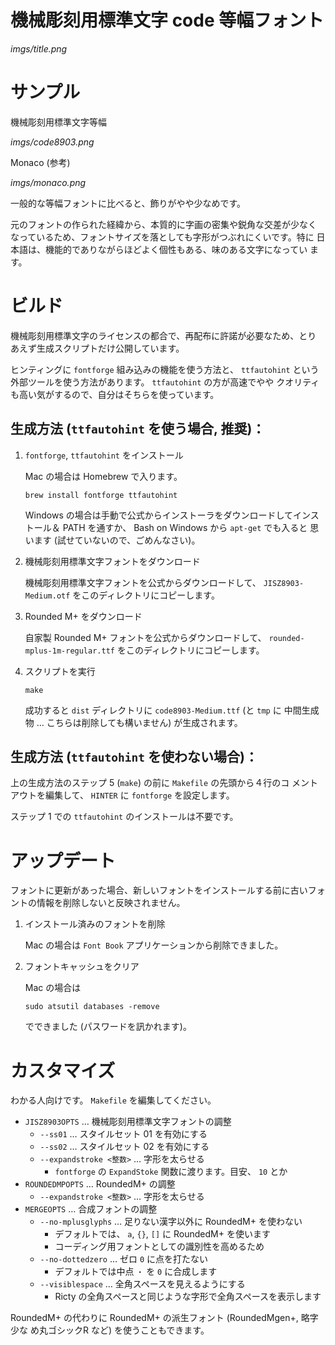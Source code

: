 * 機械彫刻用標準文字 code 等幅フォント

[[imgs/title.png]]

* サンプル

機械彫刻用標準文字等幅

[[imgs/code8903.png]]

Monaco (参考)

[[imgs/monaco.png]]

一般的な等幅フォントに比べると、飾りがやや少なめです。

元のフォントの作られた経緯から、本質的に字画の密集や鋭角な交差が少なく
なっているため、フォントサイズを落としても字形がつぶれにくいです。特に
日本語は、機能的でありながらほどよく個性もある、味のある文字になってい
ます。

* ビルド

機械彫刻用標準文字のライセンスの都合で、再配布に許諾が必要なため、とり
あえず生成スクリプトだけ公開しています。

ヒンティングに =fontforge= 組み込みの機能を使う方法と、 =ttfautohint=
という外部ツールを使う方法があります。 =ttfautohint= の方が高速でやや
クオリティも高い気がするので、自分はそちらを使っています。

** 生成方法 (=ttfautohint= を使う場合, 推奨)：

1. =fontforge=, =ttfautohint= をインストール

   Mac の場合は Homebrew で入ります。

   : brew install fontforge ttfautohint

   Windows の場合は手動で公式からインストーラをダウンロードしてインス
   トール＆ PATH を通すか、 Bash on Windows から =apt-get= でも入ると
   思います (試せていないので、ごめんなさい)。

2. 機械彫刻用標準文字フォントをダウンロード

   機械彫刻用標準文字フォントを公式からダウンロードして、
   =JISZ8903-Medium.otf= をこのディレクトリにコピーします。

3. Rounded M+ をダウンロード

   自家製 Rounded M+ フォントを公式からダウンロードして、
   =rounded-mplus-1m-regular.ttf= をこのディレクトリにコピーします。

5. スクリプトを実行

   : make

   成功すると =dist= ディレクトリに =code8903-Medium.ttf= (と =tmp= に
   中間生成物 ... こちらは削除しても構いません) が生成されます。

** 生成方法 (=ttfautohint= を使わない場合)：

上の生成方法のステップ 5 (=make=) の前に =Makefile= の先頭から４行のコ
メントアウトを編集して、 =HINTER= に =fontforge= を設定します。

ステップ 1 での =ttfautohint= のインストールは不要です。

* アップデート

フォントに更新があった場合、新しいフォントをインストールする前に古いフォ
ントの情報を削除しないと反映されません。

1. インストール済みのフォントを削除

   Mac の場合は =Font Book= アプリケーションから削除できました。

2. フォントキャッシュをクリア

   Mac の場合は

   : sudo atsutil databases -remove

   でできました (パスワードを訊かれます)。

* カスタマイズ

わかる人向けです。 =Makefile= を編集してください。

- =JISZ8903OPTS= ... 機械彫刻用標準文字フォントの調整
  - =--ss01= ... スタイルセット 01 を有効にする
  - =--ss02= ... スタイルセット 02 を有効にする
  - =--expandstroke <整数>= ... 字形を太らせる
    - =fontforge= の =ExpandStoke= 関数に渡ります。目安、 =10= とか

- =ROUNDEDMPOPTS= ... RoundedM+ の調整
  - =--expandstroke <整数>= ... 字形を太らせる

- =MERGEOPTS= ... 合成フォントの調整
  - =--no-mplusglyphs= ... 足りない漢字以外に RoundedM+ を使わない
    - デフォルトでは、 =a=, ={}=, =[]= に RoundedM+ を使います
    - コーディング用フォントとしての識別性を高めるため
  - =--no-dottedzero= ... ゼロ =0= に点を打たない
    - デフォルトでは中点 =・= を =0= に合成します
  - =--visiblespace= ... 全角スペースを見えるようにする
    - Ricty の全角スペースと同じような字形で全角スペースを表示します

RoundedM+ の代わりに RoundedM+ の派生フォント (RoundedMgen+, 略字少な
め丸ゴシックR など) を使うこともできます。
